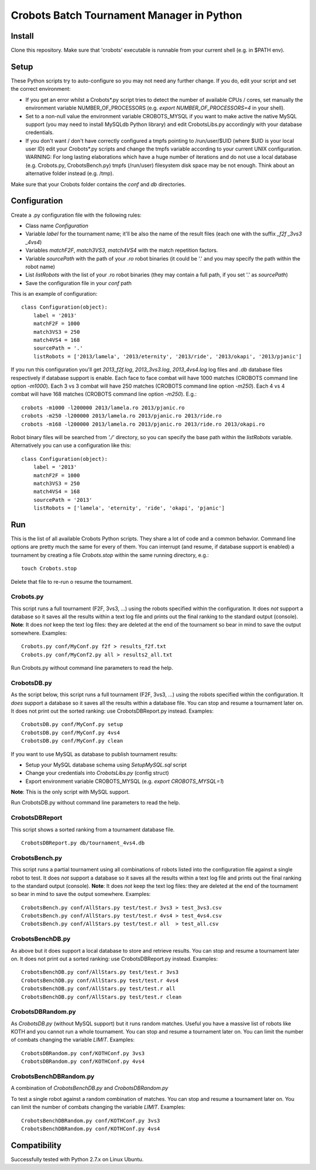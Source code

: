 Crobots Batch Tournament Manager in Python
==========================================

Install
-------

Clone this repository. Make sure that 'crobots' executable is runnable from your current shell (e.g. in $PATH env).

Setup
-----

These Python scripts try to auto-configure so you may not need any further change. If you do, edit your script and set the correct environment:

* If you get an error whilst a Crobots*.py script tries to detect the number of available CPUs / cores, set manually the environment variable NUMBER_OF_PROCESSORS (e.g. *export NUMBER_OF_PROCESSORS=4* in your shell).

* Set to a non-null value the environment variable CROBOTS_MYSQL if you want to make active the native MySQL support (you may need to install MySQLdb Python library) and edit CrobotsLibs.py accordingly with your database credentials.

* If you don't want / don't have correctly configured a tmpfs pointing to /run/user/$UID (where $UID is your local user ID) edit your Crobots*.py scripts and change the tmpfs variable according to your current UNIX configuration. WARNING: For long lasting elaborations which have a huge number of iterations and do not use a local database (e.g. Crobots.py, CrobotsBench.py) tmpfs (/run/user) filesystem disk space may be not enough. Think about an alternative folder instead (e.g. /tmp).

Make sure that your Crobots folder contains the *conf* and *db* directories.

Configuration
-------------

Create a .py configuration file with the following rules:

* Class name *Configuration*

* Variable *label* for the tournament name; it'll be also the name of the result files (each one with the suffix *_f2f* *_3vs3* *_4vs4*)

* Variables *matchF2F*, *match3VS3*, *match4VS4* with the match repetition factors.

* Variable *sourcePath* with the path of your *.ro* robot binaries (it could be '.' and you may specify the path within the robot name)

* List *listRobots* with the list of your .ro robot binaries (they may contain a full path, if you set '.' as *sourcePath*)

* Save the configuration file in your *conf* path

This is an example of configuration:

::

    class Configuration(object):
        label = '2013'
        matchF2F = 1000
        match3VS3 = 250
        match4VS4 = 168
        sourcePath = '.'
        listRobots = ['2013/lamela', '2013/eternity', '2013/ride', '2013/okapi', '2013/pjanic']

If you run this configuration you'll get *2013_f2f.log*, *2013_3vs3.log*, *2013_4vs4.log* log files and *.db* database files respectively if database support is enable.
Each face to face combat will have 1000 matches (CROBOTS command line option *-m1000*). Each 3 vs 3 combat will have 250 matches (CROBOTS command line option *-m250*). Each 4 vs 4 combat will have 168 matches (CROBOTS command line option *-m250*). E.g.:

::

    crobots -m1000 -l200000 2013/lamela.ro 2013/pjanic.ro
    crobots -m250 -l200000 2013/lamela.ro 2013/pjanic.ro 2013/ride.ro
    crobots -m168 -l200000 2013/lamela.ro 2013/pjanic.ro 2013/ride.ro 2013/okapi.ro

Robot binary files will be searched from *'./'* directory, so you can specify the base path within the *listRobots* variable. Alternatively you can use a configuration like this:

::

    class Configuration(object):
        label = '2013'
        matchF2F = 1000
        match3VS3 = 250
        match4VS4 = 168
        sourcePath = '2013'
        listRobots = ['lamela', 'eternity', 'ride', 'okapi', 'pjanic']

Run
---

This is the list of all available Crobots Python scripts. They share a lot of code and a common behavior. Command line options are pretty much the same for every of them.
You can interrupt (and resume, if database support is enabled) a tournament by creating a file *Crobots.stop* within the same running directory, e.g.:

::

    touch Crobots.stop

Delete that file to re-run o resume the tournament.

Crobots.py
..........

This script runs a full tournament (F2F, 3vs3, ...) using the robots specified within the configuration. It does *not* support a database so it saves all the results within a text log file and prints out the final ranking to the standard output (console).
**Note**: It does *not* keep the text log files: they are deleted at the end of the tournament so bear in mind to save the output somewhere.
Examples:

::

    Crobots.py conf/MyConf.py f2f > results_f2f.txt
    Crobots.py conf/MyConf2.py all > results2_all.txt


Run Crobots.py without command line parameters to read the help.

CrobotsDB.py
............

As the script below, this script runs a full tournament (F2F, 3vs3, ...) using the robots specified within the configuration. It *does* support a database so it saves all the results within a database file. You can stop and resume a tournament later on.
It does not print out the sorted ranking: use CrobotsDBReport.py instead.
Examples:

::

    CrobotsDB.py conf/MyConf.py setup
    CrobotsDB.py conf/MyConf.py 4vs4
    CrobotsDB.py conf/MyConf.py clean

If you want to use MySQL as database to publish tournament results:

* Setup your MySQL database schema using *SetupMySQL.sql* script

* Change your credentials into *CrobotsLibs.py* (config struct)

* Export environment variable CROBOTS_MYSQL (e.g. *export CROBOTS_MYSQL=1*)

**Note**: This is the only script with MySQL support.

Run CrobotsDB.py without command line parameters to read the help.

CrobotsDBReport
...............

This script shows a sorted ranking from a tournament database file.

::

    CrobotsDBReport.py db/tournament_4vs4.db


CrobotsBench.py
...............

This script runs a partial tournament using all combinations of robots listed into the configuration file against a single robot to test. It does *not* support a database so it saves all the results within a text log file and prints out the final ranking to the standard output (console).
**Note**: It does *not* keep the text log files: they are deleted at the end of the tournament so bear in mind to save the output somewhere.
Examples:

::

    CrobotsBench.py conf/AllStars.py test/test.r 3vs3 > test_3vs3.csv
    CrobotsBench.py conf/AllStars.py test/test.r 4vs4 > test_4vs4.csv
    CrobotsBench.py conf/AllStars.py test/test.r all  > test_all.csv

CrobotsBenchDB.py
.................

As above but it does support a local database to store and retrieve results. You can stop and resume a tournament later on.
It does not print out a sorted ranking: use CrobotsDBReport.py instead.
Examples:

::

    CrobotsBenchDB.py conf/AllStars.py test/test.r 3vs3
    CrobotsBenchDB.py conf/AllStars.py test/test.r 4vs4
    CrobotsBenchDB.py conf/AllStars.py test/test.r all
    CrobotsBenchDB.py conf/AllStars.py test/test.r clean

CrobotsDBRandom.py
..................

As *CrobotsDB.py* (without MySQL support) but it runs random matches. Useful you have a massive list of robots like KOTH and you cannot run a whole tournament.
You can stop and resume a tournament later on. You can limit the number of combats changing the variable *LIMIT*.
Examples:

::

    CrobotsDBRandom.py conf/KOTHConf.py 3vs3
    CrobotsDBRandom.py conf/KOTHConf.py 4vs4


CrobotsBenchDBRandom.py
.......................

A combination of *CrobotsBenchDB.py* and *CrobotsDBRandom.py*

To test a single robot against a random combination of matches.
You can stop and resume a tournament later on. You can limit the number of combats changing the variable *LIMIT*.
Examples:

::

    CrobotsBenchDBRandom.py conf/KOTHConf.py 3vs3
    CrobotsBenchDBRandom.py conf/KOTHConf.py 4vs4


Compatibility
-------------

Successfully tested with Python 2.7.x on Linux Ubuntu.